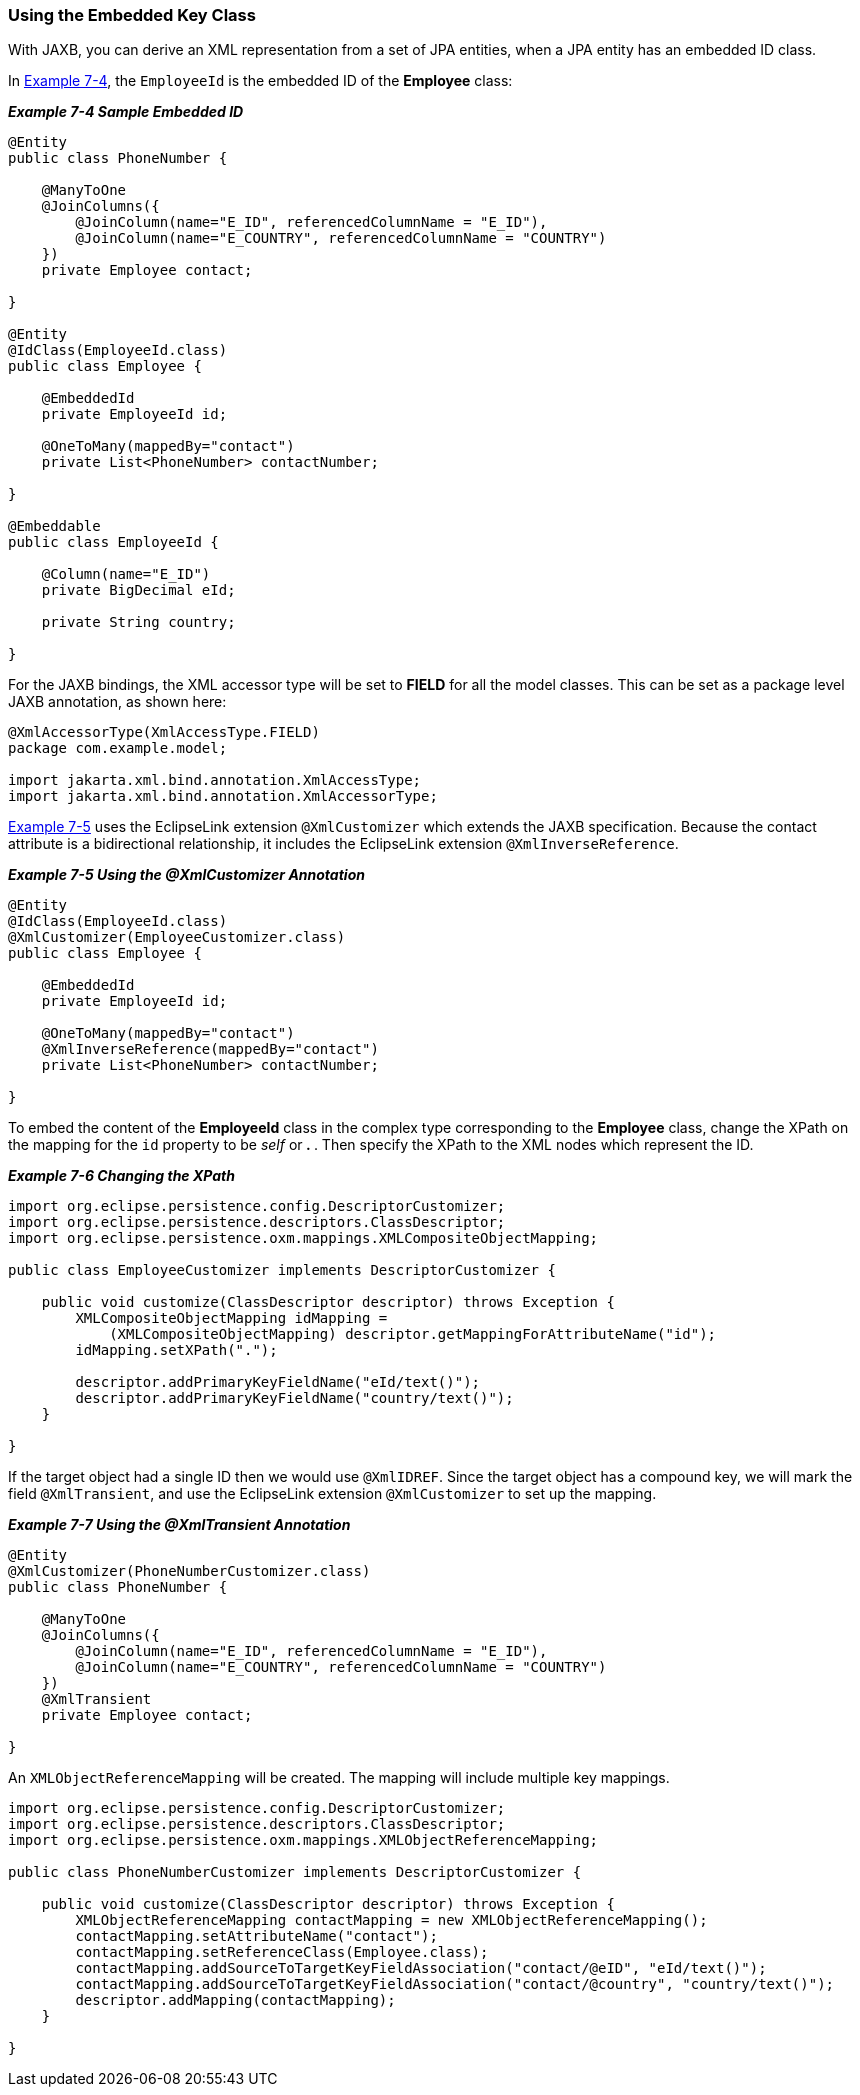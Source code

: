 ///////////////////////////////////////////////////////////////////////////////

    Copyright (c) 2022 Oracle and/or its affiliates. All rights reserved.

    This program and the accompanying materials are made available under the
    terms of the Eclipse Public License v. 2.0, which is available at
    http://www.eclipse.org/legal/epl-2.0.

    This Source Code may also be made available under the following Secondary
    Licenses when the conditions for such availability set forth in the
    Eclipse Public License v. 2.0 are satisfied: GNU General Public License,
    version 2 with the GNU Classpath Exception, which is available at
    https://www.gnu.org/software/classpath/license.html.

    SPDX-License-Identifier: EPL-2.0 OR GPL-2.0 WITH Classpath-exception-2.0

///////////////////////////////////////////////////////////////////////////////
[[SHAREDREFERENCERELATIONS003]]
=== Using the Embedded Key Class

With JAXB, you can derive an XML representation from a set of JPA
entities, when a JPA entity has an embedded ID class.

In link:#BABIJHJI[Example 7-4], the `EmployeeId` is the embedded ID of
the *Employee* class:

[[BABIJHJI]]

*_Example 7-4 Sample Embedded ID_*

[source,oac_no_warn]
----
@Entity
public class PhoneNumber {
 
    @ManyToOne
    @JoinColumns({
        @JoinColumn(name="E_ID", referencedColumnName = "E_ID"),
        @JoinColumn(name="E_COUNTRY", referencedColumnName = "COUNTRY")
    })
    private Employee contact;
 
}
 
@Entity
@IdClass(EmployeeId.class)
public class Employee {
 
    @EmbeddedId
    private EmployeeId id;
 
    @OneToMany(mappedBy="contact")
    private List<PhoneNumber> contactNumber;
 
}
 
@Embeddable
public class EmployeeId {
 
    @Column(name="E_ID")
    private BigDecimal eId;
 
    private String country;
 
}
 
----

For the JAXB bindings, the XML accessor type will be set to *FIELD* for
all the model classes. This can be set as a package level JAXB
annotation, as shown here:

[source,oac_no_warn]
----
@XmlAccessorType(XmlAccessType.FIELD)
package com.example.model;
 
import jakarta.xml.bind.annotation.XmlAccessType;
import jakarta.xml.bind.annotation.XmlAccessorType;
 
----

link:#BABHCDEJ[Example 7-5] uses the EclipseLink extension
`@XmlCustomizer` which extends the JAXB specification. Because the
contact attribute is a bidirectional relationship, it includes the
EclipseLink extension `@XmlInverseReference`.

[[BABHCDEJ]]

*_Example 7-5 Using the @XmlCustomizer Annotation_*

[source,oac_no_warn]
----
@Entity
@IdClass(EmployeeId.class)
@XmlCustomizer(EmployeeCustomizer.class)
public class Employee {
 
    @EmbeddedId
    private EmployeeId id;
 
    @OneToMany(mappedBy="contact")
    @XmlInverseReference(mappedBy="contact")
    private List<PhoneNumber> contactNumber;
 
}
 
----

To embed the content of the *EmployeeId* class in the complex type
corresponding to the *Employee* class, change the XPath on the mapping
for the `id` property to be _self_ or** . **. Then specify the XPath to
the XML nodes which represent the ID.

[[sthref133]]

*_Example 7-6 Changing the XPath_*

[source,oac_no_warn]
----
import org.eclipse.persistence.config.DescriptorCustomizer;
import org.eclipse.persistence.descriptors.ClassDescriptor;
import org.eclipse.persistence.oxm.mappings.XMLCompositeObjectMapping;
 
public class EmployeeCustomizer implements DescriptorCustomizer {
 
    public void customize(ClassDescriptor descriptor) throws Exception {
        XMLCompositeObjectMapping idMapping = 
            (XMLCompositeObjectMapping) descriptor.getMappingForAttributeName("id");
        idMapping.setXPath(".");
 
        descriptor.addPrimaryKeyFieldName("eId/text()");
        descriptor.addPrimaryKeyFieldName("country/text()");
    }
 
}
 
----

If the target object had a single ID then we would use `@XmlIDREF`.
Since the target object has a compound key, we will mark the field
`@XmlTransient`, and use the EclipseLink extension `@XmlCustomizer` to
set up the mapping.

[[sthref134]]

*_Example 7-7 Using the @XmlTransient Annotation_*

[source,oac_no_warn]
----
@Entity
@XmlCustomizer(PhoneNumberCustomizer.class)
public class PhoneNumber {
 
    @ManyToOne
    @JoinColumns({
        @JoinColumn(name="E_ID", referencedColumnName = "E_ID"),
        @JoinColumn(name="E_COUNTRY", referencedColumnName = "COUNTRY")
    })
    @XmlTransient
    private Employee contact;
 
}
 
----

An `XMLObjectReferenceMapping` will be created. The mapping will include
multiple key mappings.

[source,oac_no_warn]
----
import org.eclipse.persistence.config.DescriptorCustomizer;
import org.eclipse.persistence.descriptors.ClassDescriptor;
import org.eclipse.persistence.oxm.mappings.XMLObjectReferenceMapping;
 
public class PhoneNumberCustomizer implements DescriptorCustomizer {
 
    public void customize(ClassDescriptor descriptor) throws Exception {
        XMLObjectReferenceMapping contactMapping = new XMLObjectReferenceMapping();
        contactMapping.setAttributeName("contact");
        contactMapping.setReferenceClass(Employee.class);
        contactMapping.addSourceToTargetKeyFieldAssociation("contact/@eID", "eId/text()");
        contactMapping.addSourceToTargetKeyFieldAssociation("contact/@country", "country/text()");
        descriptor.addMapping(contactMapping);
    }
 
}
----
